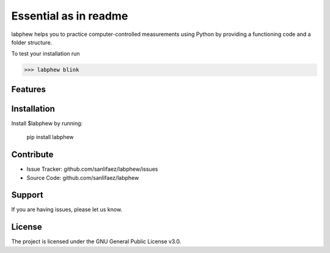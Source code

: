 **********************
Essential as in readme
**********************

labphew helps you to practice computer-controlled measurements using Python
by providing a functioning code and a folder structure.

To test your installation run

>>> labphew blink


Features
--------


Installation
------------

Install $labphew by running:

    pip install labphew

Contribute
----------

- Issue Tracker: github.com/sanlifaez/labphew/issues
- Source Code: github.com/sanlifaez/labphew

Support
-------

If you are having issues, please let us know.

License
-------

The project is licensed under the GNU General Public License v3.0.
